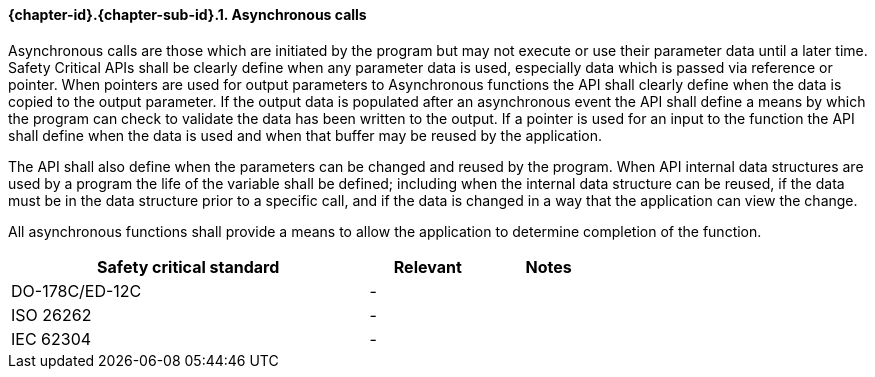 // (C) Copyright 2014-2017 The Khronos Group Inc. All Rights Reserved.
// Khronos Group Safety Critical API Development SCAP
// document
// 
// Text format: asciidoc 8.6.9
// Editor:      Asciidoc Book Editor
//
// Description: Requirements 3.2.8 Github #9

:Author: Daniel Herring
:Author Initials: DMH
:Revision: 0.02

// Hyperlink anchor, the ID matches those in 
// 3_1_RequirementList.adoc 
[[gh9]]

==== {chapter-id}.{chapter-sub-id}.{counter:section-id}. Asynchronous calls

Asynchronous calls are those which are initiated by the program but may not execute or use their parameter data until a later time. Safety Critical APIs shall be clearly define when any parameter data is used, especially data which is passed via reference or pointer. When pointers are used for output parameters to Asynchronous functions the API shall clearly define when the data is copied to the output parameter. If the output data is populated after an asynchronous event the API shall define a means by which the program can check to validate the data has been written to the output. If a pointer is used for an input to the function the API shall define when the data is used and when that buffer may be reused by the application.

The API shall also define when the parameters can be changed and reused by the program. When API internal data structures are used by a program the life of the variable shall be defined; including when the internal data structure can be reused, if the data must be in the data structure prior to a specific call, and if the data is changed in a way that the application can view the change.

All asynchronous functions shall provide a means to allow the application to determine completion of the function.

[width="70%", cols="3,^,^", options="header"]
|====================
|**Safety critical standard** | **Relevant** | **Notes**
| DO-178C/ED-12C |  - |  
| ISO 26262      |  - |  
| IEC 62304      |  - |   
|====================